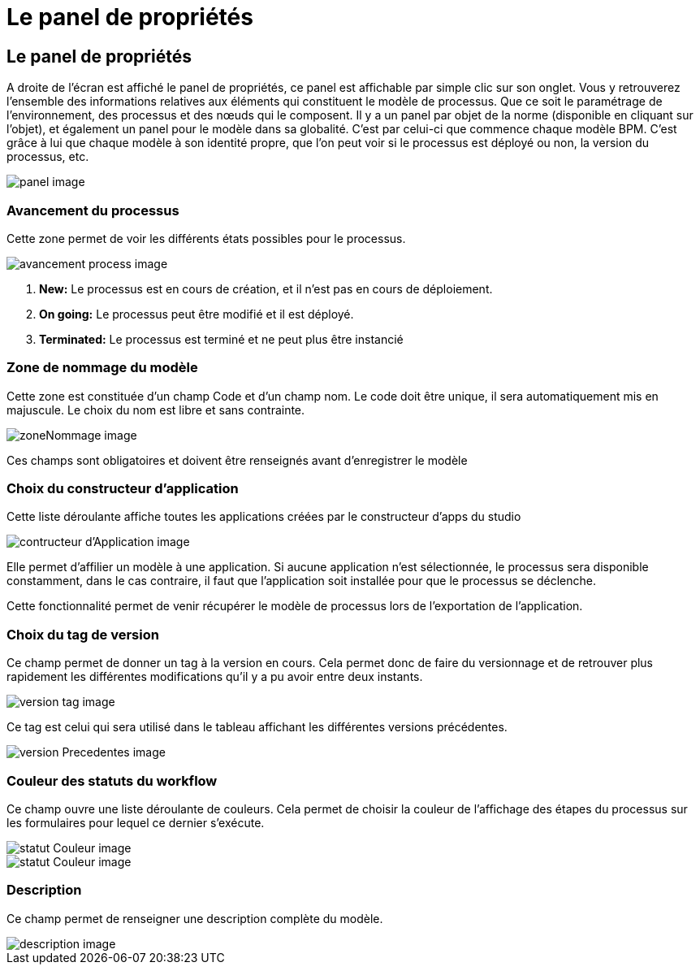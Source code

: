 = Le panel de propriétés
:toc-title:
:page-pagination:

== Le panel de propriétés

A droite de l'écran est affiché le panel de propriétés,
ce panel est affichable par simple clic sur son onglet.
Vous y retrouverez l’ensemble des informations relatives aux éléments qui constituent le modèle de processus.
Que ce soit le paramétrage de l’environnement, des processus et des nœuds qui le composent.
Il y a un panel par objet de la norme (disponible en cliquant sur l’objet),
et également un panel pour le modèle dans sa globalité. C’est par celui-ci que commence chaque modèle BPM.
C’est grâce à lui que chaque modèle à son identité propre, que l’on peut voir si le processus est déployé ou non,
la version du processus, etc.

image::panel.png[panel image,rotate=180]
=== **Avancement du processus**
Cette zone permet de voir les différents états possibles pour le processus.

image::avancementProcess.png[avancement process image]

<1> **New:** Le processus est en cours de création, et il n’est pas en cours de déploiement.
<2> **On going:** Le processus peut être modifié et il est déployé.
<3> **Terminated:** Le processus est terminé et ne peut plus être instancié

=== **Zone de nommage du modèle**
Cette zone est constituée d’un champ Code et d’un champ nom. Le code doit être unique, il sera automatiquement mis en majuscule.
Le choix du nom est libre et sans contrainte.

image::zoneNommage.png[zoneNommage image]
Ces champs sont obligatoires et doivent être renseignés avant d’enregistrer le modèle

=== **Choix du constructeur d’application**
Cette liste déroulante affiche toutes les applications créées par le constructeur d’apps du studio

image::contructeurApplication.png[contructeur d'Application image]

Elle permet d’affilier un modèle à une application. Si aucune application n’est sélectionnée, le processus sera disponible constamment, dans le cas contraire, il faut que l’application soit installée pour que le processus se déclenche.

Cette fonctionnalité permet de venir récupérer le modèle de processus lors de l’exportation de l’application.

//WARNING: Une suppression est définitive et irréversible. Il est totalement impossible de récupérer un enregistrement supprimé.

=== **Choix du tag de version**
Ce champ permet de donner un tag à la version en cours. Cela permet donc de faire du versionnage et de retrouver plus rapidement les différentes modifications qu’il y a pu avoir entre deux instants.

image::versionTag.png[version tag image]

Ce tag est celui qui sera utilisé dans le tableau affichant les différentes versions précédentes.

image::versionPrecedentes.png[version Precedentes image]


=== **Couleur des statuts du workflow**
Ce champ ouvre une liste déroulante de couleurs. Cela permet de choisir la couleur
de l’affichage des étapes du processus sur les formulaires pour lequel ce dernier s’exécute.

image::statutCouleur.png[statut Couleur image]

image::indicateContact.png[statut Couleur image]

=== **Description**
Ce champ permet de renseigner une description complète du modèle.

image::descriptionIntro.png[description image]

